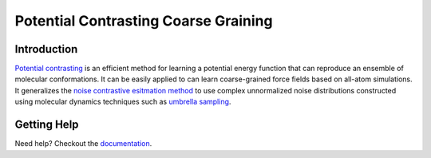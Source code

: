 Potential Contrasting Coarse Graining
=====================================

Introduction
------------

`Potential contrasting <https://pubs.acs.org/doi/10.1021/acs.jctc.2c00616>`_ is an efficient method for learning a potential energy function that can reproduce an ensemble of molecular conformations. It can be easily applied to can learn coarse-grained force fields based on all-atom simulations. It generalizes the `noise contrastive esitmation method <https://proceedings.mlr.press/v9/gutmann10a>`_ to use complex unnormalized noise distributions constructed using molecular dynamics techniques such as `umbrella sampling <https://en.wikipedia.org/wiki/Umbrella_sampling>`_.

Getting Help
------------

Need help? Checkout the `documentation <https://pccg.readthedocs.io>`_.

